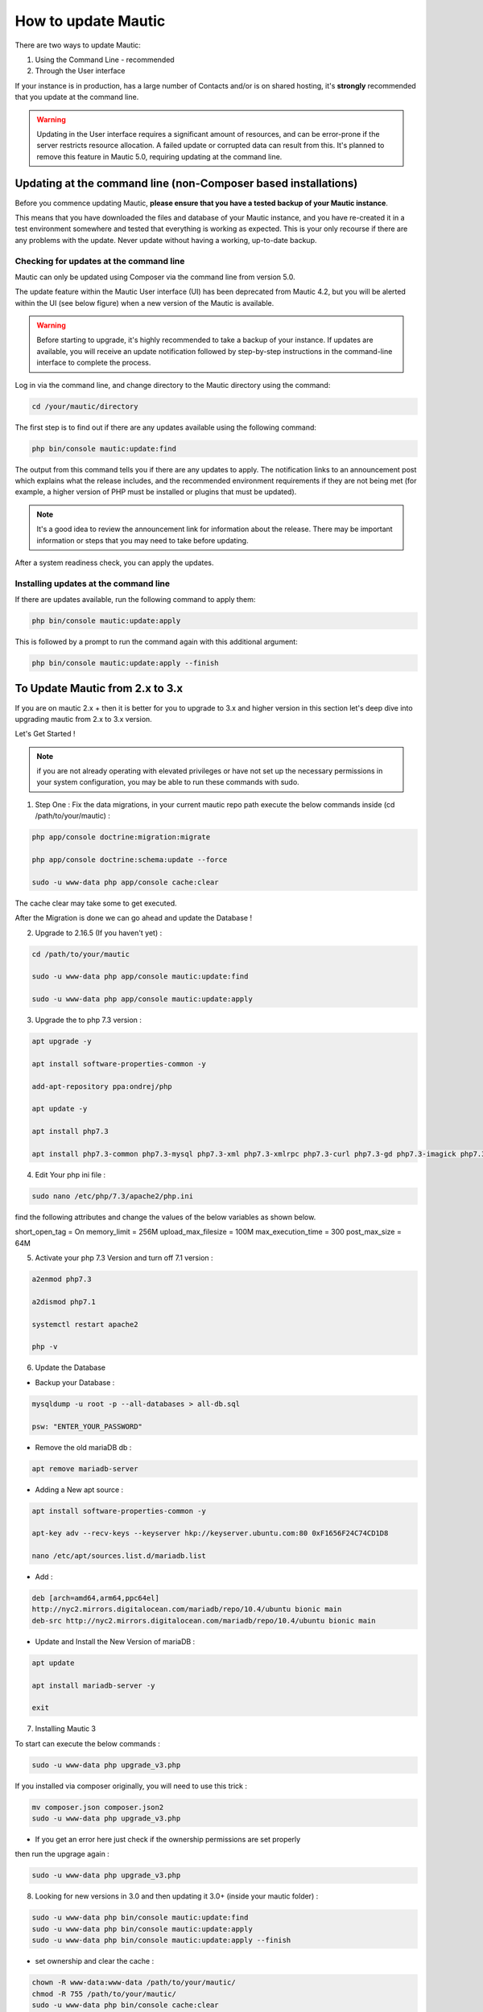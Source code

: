 .. vale off

How to update Mautic
####################

.. vale on

There are two ways to update Mautic:

1. Using the Command Line - recommended
2. Through the User interface

If your instance is in production, has a large number of Contacts and/or is  on shared hosting, it's **strongly** recommended that you update at the command line.

.. warning::
    Updating in the User interface requires a significant amount of resources, and can be error-prone if the server restricts resource allocation. A failed update or corrupted data can result from this. It's planned to remove this feature in Mautic 5.0, requiring updating at the command line.

Updating at the command line (non-Composer based installations)
***************************************************************

Before you commence updating Mautic, **please ensure that you have a tested backup of your Mautic instance**. 

This means that you have downloaded the files and database of your Mautic instance, and you have re-created it in a test environment somewhere and tested that everything is working as expected. This is your only recourse if there are any problems with the update. Never update without having a working, up-to-date backup.

Checking for updates at the command line
========================================

Mautic can only be updated using Composer via the command line from version 5.0. 

The update feature within the Mautic User interface (UI) has been deprecated from Mautic 4.2, but you will be alerted within the UI (see below figure) when a new version of the Mautic is available. 

.. image:: images/gui-update-deprecated.png
  :width: 700
  :height: 200
  :alt: Screenshot showing deprecated update feature warning

.. warning::
    Before starting to upgrade, it's highly recommended to take a backup of your instance. If updates are available, you will receive an update notification followed by step-by-step instructions in the command-line interface to complete the process.

Log in via the command line, and change directory to the Mautic directory using the command:

.. code-block:: shell

    cd /your/mautic/directory

    

The first step is to find out if there are any updates available using the following command:

.. code-block:: shell

   php bin/console mautic:update:find

The output from this command tells you if there are any updates to apply. The notification links to an announcement post which explains what the release includes, and the recommended environment requirements if they are not being met (for example, a higher version of PHP must be installed or plugins that must be updated).

.. note::
    It's a good idea to review the announcement link for information about the release. There may be important information or steps that you may need to take before updating.

After a system readiness check, you can apply the updates.

Installing updates at the command line
======================================

If there are updates available, run the following command to apply them:

.. code-block:: shell

   php bin/console mautic:update:apply


This is followed by a prompt to run the command again with this additional argument:

.. code-block:: shell

   php bin/console mautic:update:apply --finish


To Update Mautic from 2.x to 3.x
*********************************
If you are on mautic 2.x + then it is better for you to upgrade to 3.x and higher version in this section let's deep dive into upgrading mautic from 2.x to 3.x version.

Let's Get Started !

.. note::

    if you are not already operating with elevated privileges or have not set up the necessary permissions in your system configuration, you may be able to run these commands with sudo.

1. Step One : Fix the data migrations, in your current mautic repo path execute the below commands inside (cd /path/to/your/mautic) :

.. code-block:: shell

    php app/console doctrine:migration:migrate

    php app/console doctrine:schema:update --force

    sudo -u www-data php app/console cache:clear

The cache clear may take some to get executed.

After the Migration is done we can go ahead and update the Database !

2. Upgrade to 2.16.5 (If you haven't yet) :

.. code-block:: shell

    cd /path/to/your/mautic
    
    sudo -u www-data php app/console mautic:update:find

    sudo -u www-data php app/console mautic:update:apply


3. Upgrade the to php 7.3 version :

.. code-block:: shell

    apt upgrade -y

    apt install software-properties-common -y

    add-apt-repository ppa:ondrej/php

    apt update -y

    apt install php7.3

    apt install php7.3-common php7.3-mysql php7.3-xml php7.3-xmlrpc php7.3-curl php7.3-gd php7.3-imagick php7.3-cli php7.3-dev php7.3-imap php7.3-mbstring php7.3-opcache php7.3-soap php7.3-zip php7.3-intl -y

4. Edit Your php ini file :

.. code-block:: shell

    sudo nano /etc/php/7.3/apache2/php.ini

find the following attributes and change the values of the below variables as shown below.

short_open_tag = On
memory_limit = 256M
upload_max_filesize = 100M
max_execution_time = 300
post_max_size = 64M

5. Activate your php 7.3 Version and turn off 7.1 version :

.. code-block:: shell

    a2enmod php7.3

    a2dismod php7.1

    systemctl restart apache2

    php -v


6. Update the Database

- Backup your Database :

.. code-block:: shell

    mysqldump -u root -p --all-databases > all-db.sql

    psw: "ENTER_YOUR_PASSWORD"

- Remove the old mariaDB db :

.. code-block:: shell

    apt remove mariadb-server

- Adding a New apt source :

.. code-block:: shell

    apt install software-properties-common -y

    apt-key adv --recv-keys --keyserver hkp://keyserver.ubuntu.com:80 0xF1656F24C74CD1D8

    nano /etc/apt/sources.list.d/mariadb.list

- Add :

.. code-block:: shell

    deb [arch=amd64,arm64,ppc64el] 
    http://nyc2.mirrors.digitalocean.com/mariadb/repo/10.4/ubuntu bionic main
    deb-src http://nyc2.mirrors.digitalocean.com/mariadb/repo/10.4/ubuntu bionic main


- Update and Install the New Version of mariaDB :

.. code-block:: shell

    apt update

    apt install mariadb-server -y

    exit



7. Installing Mautic 3 

To start can execute the below commands :

.. code-block:: shell

    sudo -u www-data php upgrade_v3.php

If you installed via composer originally, you will need to use this trick :

.. code-block:: shell

    mv composer.json composer.json2
    sudo -u www-data php upgrade_v3.php 

- If you get an error here just check if the ownership permissions are set properly

then run the upgrage again :

.. code-block:: shell

    sudo -u www-data php upgrade_v3.php

8. Looking for new versions in 3.0 and then updating it 3.0+ (inside your mautic folder) :

.. code-block:: shell

    sudo -u www-data php bin/console mautic:update:find
    sudo -u www-data php bin/console mautic:update:apply
    sudo -u www-data php bin/console mautic:update:apply --finish

- set ownership and clear the cache :

.. code-block:: shell

    chown -R www-data:www-data /path/to/your/mautic/
    chmod -R 755 /path/to/your/mautic/
    sudo -u www-data php bin/console cache:clear


9. Last Step:

Change your cron jobs from :

.. code-block:: shell

    /app/console

to :

.. code-block:: shell

    /bin/console

- If you would like to use the new Email Builder, go to plugins, click on install plugins and turn on the new builder.
  You might need to log in and out before it's actvated.

There you go finally upgraded to mautic 3.0 !!!

If you are already on 3.x+ version and want to upgrade it to 4.x we got you covered check the below documentation.

To Update Mautic from 3.x to 4.x
*********************************
- Mautic 4 is the most stable release,It is already being used by many customers.When it was upgraded from Mautic 2 to Mautic 3,It had several issues with the database structure and even the file system.Here is a simple guide to go ahead !.

You need to be at the root folder which is the /var/www/html/ currently where the mautic code resides.

1. First step is to backup the file system , as said you need to be at /var/www/html/ for upgrading and for executing the commands given below:
the below command is used to backup your file system :

.. code-block:: shell

    zip -r output_file.zip folder1

2. Backup your Database

.. code-block:: shell

    mysqldump -u [user_name] -p [password] [mautic database_name] > [dumpfilename.sql]

you can then check if your files are created By running the below command :

.. code-block:: shell

    ls -la

you should see the .sql and .zip files generated by running the above command.

3. Updating your current Environment
- Updating your php version from php7.3 to php7.4 and updating rest packages :

.. code-block:: shell

    apt install mariadb-server apache2 libapache2-mod-php7.4 php7.4 unzip php7.4-xml php7.4-mysql php7.4-imap php7.4-zip php7.4-intl php7.4-curl php7.4-gd php7.4-mbstring php7.4-bcmath ntp -y

- Now lets change the Environment Variables :

.. code-block:: shell

    nano /etc/php/7.4/apache2/php.ini

after running this command one should change the following variables values accordingly :

.. code-block:: shell

    file_uploads = On
    allow_url_fopen = On
    short_open_tag = On
    memory_limit = 256M
    upload_max_filesize = 100M
    max_execution_time = 300
    post_max_size = 64M

.. note:: 

    Regarding memory limit, you can be more generous and lift to 512M as well. Upload max filessize is also up to you. I suggest a minimum of 20MB.

4. Now move to php4 officially, and restart our Apache :

.. code-block:: shell

    a2enmod php7.4
    a2dismod php7.3
    systemctl restart apache2

and then check the current version of the php which is been used :

.. code-block:: shell
    
    php -v

.. note:: 
    If you get something like this :
    .. code-block:: shell

        PHP 7.4.23 (cli) (built: Aug 26 2021 15:51:37) ( NTS )
        Copyright (c) The PHP Group
        Zend Engine v3.4.0, Copyright (c) Zend Technologies
            with Zend OPcache v7.4.23, Copyright (c), by Zend Technologies

then we need to stop the cron jobs running in the background

.. code-block:: shell

    sudo crontab -e

one fix is that you can add a # in front of the cron commands, like:

.. code-block:: shell

    # * * * * * CRONJOBS HERE

5. Command Line Update !
- In order to create more tension we will do this in 2 steps. First we update to 3.3.4 and then to 4.0.1.

Let's look for a new version:

.. code-block:: shell

    cd /path/to/your/mautic/
    sudo -u www-data php bin/console mautic:update:find

after finding the latest version we need to apply it :

.. code-block:: shell

    sudo -u www-data php bin/console mautic:update:apply

.. note::
    Now we are prompted to apply finish. I would like to stop here for a moment. I know, that it is not the right way to use sudo when you are working here, but it is just simpler for folks if we don't go into permissions. But using a root user during updates can cause file creation with the wrong ownership. In order to avoid it we will make sure by almost every step that the files belong to the right user. So we hand over the files to the www-data user all the time (which is running our we server.)

- We do it by running this:

.. code-block:: shell

    chown -R www-data:www-data /path/to/your/mautic/
    chmod -R 755 /path/to/your/mautic/

- and now we can finish it by the following command :

.. code-block:: shell

    sudo -u www-data php /path/to/your/mautic/bin/console 
    mautic:update:apply --finish

- If everything went well, we are on the 3.3.4 version, half way to 4.0.1. Let's look for a new version, and apply changes:

.. code-block:: shell

    sudo -u www-data php /path/to/your/mautic/bin/console 
    mautic:update:find
    sudo -u www-data php /path/to/your/mautic/bin/console 
    mautic:update:apply

.. note:: 
    make sure that the file permissions is okay :

.. code-block:: shell

    chown -R www-data:www-data /path/to/your/mautic/

    chmod -R 755 /path/to/your/mautic/

And here comes the last step We are here ! Take a deep breath :

.. code-block:: shell

    sudo -u www-data php /path/to/your/mautic/bin/console 
    mautic:update:apply --finish

Congrats you are on Mautic 4.x version give yourself a pat on your back !

.. note:: 

    Need to make sure your templates are okay. Make sure, 
    that all of your email / landing page templates have the following config file 
    format especially the red line:

.. code-block:: shell

    {
        "name": "Template name",
        "author": "Mautic team",
        "authorUrl": "https://mautic.org",
        "builder": ["grapesjsbuilder"],
        "features": [
            "email"
        ]
    }
- If you are upgrading from a previous version, all your templates will have “builder”: “grapesjsbuilder”, 
 format, and you really need those brackets now.

Updating in the browser
***********************

When updating Mautic, there are several tasks which can take a long time to complete depending on the size of your Mautic instance.

.. warning::
    
    If you have a lot of contacts and/or use shared hosting, you might run into problems when updating with the notification 'bell' icon in Mautic. 

When updating within the browser, problems usually manifest as the update hanging part way through, or crashing with an error. They often arise as a result of resource limitation, particularly on shared hosting environments. 

For this reason, it's always recommended that you :ref:`update at the command line<installing updates at the command line>` wherever possible. From Mautic 5.0 the ability to update in the browser will be completely removed, and you will have to update at the command line.

Before you commence updating, **please ensure that you have a tested backup of your Mautic instance**.

This means that you have downloaded the files and database of your Mautic instance, and you have re-created it in a test environment somewhere and tested that everything is working as expected. This is your only recourse if there are any problems with the update. Never update without having a working, up-to-date backup.

Checking for updates in the browser
===================================

When Mautic makes a new release, a notification appears in your Mautic instance.

The notification links to an announcement post which explains what the release includes.

.. note::
    It's a good idea to read the announcement link for information about the release. There may be important information or steps that you may need to take before updating.

Once you have thoroughly read the release notes, and have tested your backup Mautic instance, you can click the notification to complete the update.

The update takes time to complete, and each step updates in the browser as it proceeds. Be patient and allow it to finish. On completion, a message confirms that the update has completed successfully.

The update wasn't successful
~~~~~~~~~~~~~~~~~~~~~~~~~~~~

If this has happened to you, head over to the Troubleshooting section for a step-by-step walk-through of how to complete the update. Maybe consider using the command line next time.

Stability levels
****************

By default, Mautic receives notifications both in the user interface and at the command line for stable releases only.

If you wish to help with testing early access releases in a development environment, do the following

- Edit your configuration and set the stability level to Alpha, Beta, or Release Candidate. This allows you to receive notifications for early access releases. 
- Always read the release notes before updating to an early access release.
- Never enable early access releases for production instances.

What to do if you need help updating Mautic
*******************************************

If you need help, you can ask for it in several places. You should remember that most members of the Community Forums, Slack, and GitHub are volunteers.

- The :xref:`Mautic Community Forums` is the place where you can ask questions about your configuration if you think it is the cause of the problem. Please search before posting your question, since someone may have already answered it.

- The live :xref:`Mautic Community Slack` is also available, but all support requests have to be posted on the forums. Create your request there first, then drop a link in Slack if you plan to discuss it there.

In all cases, it's important to provide details about the issue, as well as the steps you have taken to resolve it. At a minimum, include the following:

- Steps to reproduce your problem - a step-by-step walk-through of what you have done so far
- Your server's PHP version.
- The version of Mautic you are on, and the version you are aiming to update to
- The error messages you are seeing - if you don't see the error message directly, search for it in the var/logs folder within your Mautic directory and in the server logs. Server logs are in different places depending on your setup. Ubuntu servers generally have logs in ``/var/log/apache2/error.log``. Sometimes your hosting provider might offer a graphical interface to view logs in your Control Panel.

If you don't provide the information requested as a minimum, the person who might try to help you has to ask you for it, so please save them the trouble and provide the information upfront. Also, importantly, please be polite. Mautic is an open source project, and people are giving their free time to help you.

If you are sure that you have discovered a bug and you want to report it to developers, you can :xref:`Mautic Github New Issue` on GitHub. GitHub is not the right place to request support or ask for help with configuration errors. Always post on the forums first if you aren't sure, if a bug report is appropriate this can link to the forum thread.